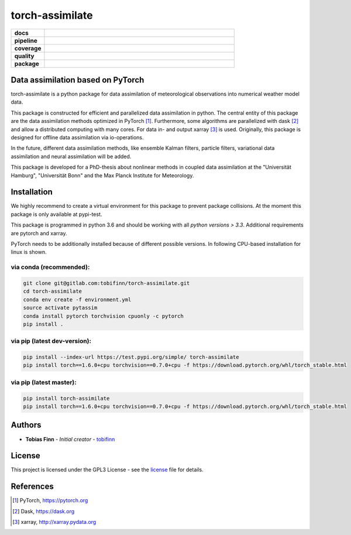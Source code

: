 torch-assimilate
================

.. start_badges

.. list-table::
    :stub-columns: 1
    :widths: 15 85

    * - docs
      - |docs|
    * - pipeline
      - |pipeline|
    * - coverage
      - |coverage|
    * - quality
      - |quality|
    * - package
      - |pypi-test| |pypi| |conda| |zenodo|

.. |pipeline| image:: https://gitlab.com/tobifinn/torch-assimilate/badges/dev/pipeline.svg
    :target: https://gitlab.com/tobifinn/torch-assimilate/pipelines
    :alt: Pipeline status
.. |coverage| image:: https://gitlab.com/tobifinn/torch-assimilate/badges/dev/coverage.svg
    :target: https://tobifinn.gitlab.io/torch-assimilate/coverage-report/
    :alt: Coverage report
.. |docs| image:: https://img.shields.io/badge/docs-sphinx-brightgreen.svg
    :target: https://tobifinn.gitlab.io/torch-assimilate/
    :alt: Documentation Status
.. |quality| image:: https://img.shields.io/badge/quality-codeclimate-brightgreen.svg
    :target: https://tobifinn.gitlab.io/torch-assimilate/coverage-report/codeclimate.html
.. |pypi| image:: https://img.shields.io/badge/pypi-online-brightgreen.svg
    :target: https://pypi.org/project/torch-assimilate/
.. |pypi-test| image:: https://img.shields.io/badge/pypi_test-online-brightgreen.svg
    :target: https://test.pypi.org/project/torch-assimilate/
.. |conda| image:: https://img.shields.io/badge/conda-unavailable-lightgrey.svg
    :target: https://anaconda.org/tobifinn/torch-assimilate
.. |zenodo| image:: https://zenodo.org/badge/DOI/10.5281/zenodo.4005994.svg
    :target: https://doi.org/10.5281/zenodo.4005994



.. end_badges

Data assimilation based on PyTorch
-------------------------------------

torch-assimilate is a python package for data assimilation of meteorological
observations into numerical weather model data.

This package is constructed for efficient and parallelized data assimilation in
python. The central entity of this package are the data assimilation methods
optimized in PyTorch [1]_. Furthermore, some
algorithms are parallelized with dask [2]_ and allow a distributed computing
with many cores. For data in-  and output xarray [3]_ is
used. Originally, this package is designed for offline data assimilation via
io-operations.

In the future, different data assimilation methods, like ensemble Kalman
filters, particle filters, variational data assimilation and neural assimilation
will be added.

This package is developed for a PhD-thesis about nonlinear methods in
coupled data assimilation at the "Universität Hamburg", "Universität Bonn"
and the Max Planck Institute for Meteorology.

Installation
------------
We highly recommend to create a virtual environment for this package to prevent
package collisions.
At the moment this package is only available at pypi-test.

This package is programmed in python 3.6 and should be working with all `python
versions > 3.3`. Additional requirements are pytorch and xarray.

PyTorch needs to be additionally installed because of different possible versions. In following CPU-based installation for linux is shown.

via conda (recommended):
^^^^^^^^^^^^^^^^^^^^^^^^
.. code:: sh

    git clone git@gitlab.com:tobifinn/torch-assimilate.git
    cd torch-assimilate
    conda env create -f environment.yml
    source activate pytassim
    conda install pytorch torchvision cpuonly -c pytorch
    pip install .

via pip (latest dev-version):
^^^^^^^^^^^^^^^^^^^^^^^^^^^
.. code:: sh

    pip install --index-url https://test.pypi.org/simple/ torch-assimilate
    pip install torch==1.6.0+cpu torchvision==0.7.0+cpu -f https://download.pytorch.org/whl/torch_stable.html

via pip (latest master):
^^^^^^^^^^^^^^^^^^^^^^^^
.. code:: sh

    pip install torch-assimilate
    pip install torch==1.6.0+cpu torchvision==0.7.0+cpu -f https://download.pytorch.org/whl/torch_stable.html


Authors
-------
* **Tobias Finn** - *Initial creator* - `tobifinn <gitlab.com/tobifinn>`_

License
-------

This project is licensed under the GPL3 License - see the
`license <LICENSE.md>`_ file for details.

References
----------
.. [1] PyTorch, https://pytorch.org
.. [2] Dask, https://dask.org
.. [3] xarray, http://xarray.pydata.org
